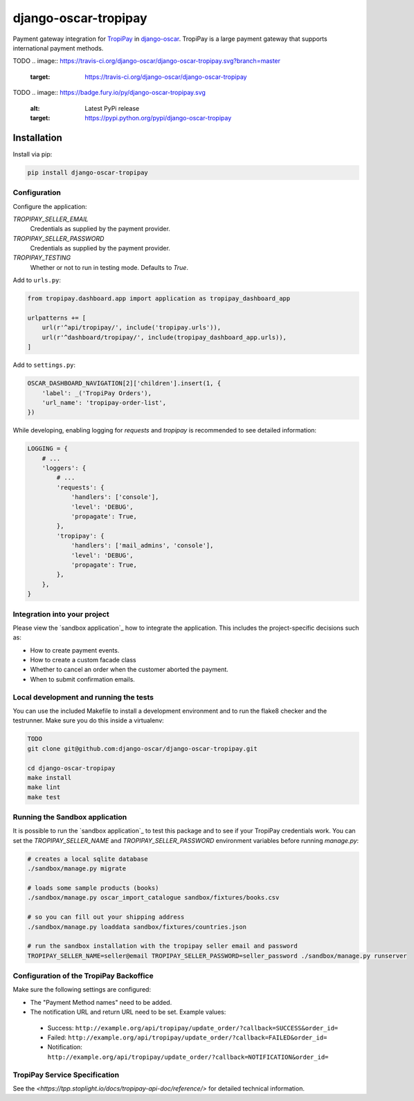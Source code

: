 ====================
django-oscar-tropipay
====================

Payment gateway integration for `TropiPay <http://tropipay.com/>`_ in django-oscar_.
TropiPay is a large payment gateway that supports international payment methods.

.. _django-oscar: https://github.com/django-oscar/django-oscar

TODO
.. image:: https://travis-ci.org/django-oscar/django-oscar-tropipay.svg?branch=master
    :target: https://travis-ci.org/django-oscar/django-oscar-tropipay

TODO
.. image:: https://badge.fury.io/py/django-oscar-tropipay.svg
   :alt: Latest PyPi release
   :target: https://pypi.python.org/pypi/django-oscar-tropipay


Installation
============

Install via pip:

.. code-block:: bash

    pip install django-oscar-tropipay


Configuration
-------------

Configure the application:

`TROPIPAY_SELLER_EMAIL`
    Credentials as supplied by the payment provider.

`TROPIPAY_SELLER_PASSWORD`
    Credentials as supplied by the payment provider.

`TROPIPAY_TESTING`
    Whether or not to run in testing mode. Defaults to `True`.

Add to ``urls.py``:

.. code-block:: python

    from tropipay.dashboard.app import application as tropipay_dashboard_app

    urlpatterns += [
        url(r'^api/tropipay/', include('tropipay.urls')),
        url(r'^dashboard/tropipay/', include(tropipay_dashboard_app.urls)),
    ]

Add to ``settings.py``:

.. code-block:: python

    OSCAR_DASHBOARD_NAVIGATION[2]['children'].insert(1, {
        'label': _('TropiPay Orders'),
        'url_name': 'tropipay-order-list',
    })

While developing, enabling logging for `requests` and `tropipay` is recommended to see
detailed information:

.. code-block:: python

    LOGGING = {
        # ...
        'loggers': {
            # ...
            'requests': {
                'handlers': ['console'],
                'level': 'DEBUG',
                'propagate': True,
            },
            'tropipay': {
                'handlers': ['mail_admins', 'console'],
                'level': 'DEBUG',
                'propagate': True,
            },
        },
    }


Integration into your project
-----------------------------

Please view the `sandbox application`_ how to integrate the application.
This includes the project-specific decisions such as:

* How to create payment events.
* How to create a custom facade class
* Whether to cancel an order when the customer aborted the payment.
* When to submit confirmation emails.


Local development and running the tests
---------------------------------------

You can use the included Makefile to install a development environment and to run the flake8 checker and the testrunner.
Make sure you do this inside a virtualenv:

.. code-block:: bash

    TODO
    git clone git@github.com:django-oscar/django-oscar-tropipay.git

    cd django-oscar-tropipay
    make install
    make lint
    make test


Running the Sandbox application
-------------------------------

It is possible to run the `sandbox application`_ to test this package and to see if your TropiPay credentials work.
You can set the `TROPIPAY_SELLER_NAME` and `TROPIPAY_SELLER_PASSWORD` environment variables before running `manage.py`:

.. code-block:: bash

    # creates a local sqlite database
    ./sandbox/manage.py migrate

    # loads some sample products (books)
    ./sandbox/manage.py oscar_import_catalogue sandbox/fixtures/books.csv

    # so you can fill out your shipping address
    ./sandbox/manage.py loaddata sandbox/fixtures/countries.json

    # run the sandbox installation with the tropipay seller email and password
    TROPIPAY_SELLER_NAME=seller@email TROPIPAY_SELLER_PASSWORD=seller_password ./sandbox/manage.py runserver


Configuration of the TropiPay Backoffice
---------------------------------------

Make sure the following settings are configured:

* The "Payment Method names" need to be added.
* The notification URL and return URL need to be set. Example values:

 * Success: ``http://example.org/api/tropipay/update_order/?callback=SUCCESS&order_id=``
 * Failed: ``http://example.org/api/tropipay/update_order/?callback=FAILED&order_id=``
 * Notification: ``http://example.org/api/tropipay/update_order/?callback=NOTIFICATION&order_id=``


TropiPay Service Specification
-------------------------------------

See the `<https://tpp.stoplight.io/docs/tropipay-api-doc/reference/>` for detailed technical information.
